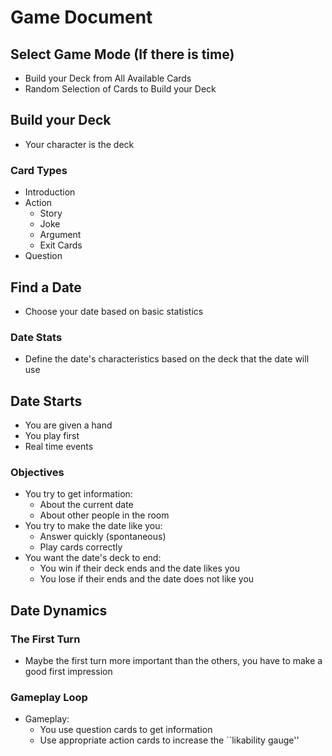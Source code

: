 * Game Document
** Select Game Mode (If there is time)
   - Build your Deck from All Available Cards
   - Random Selection of Cards to Build your Deck
** Build your Deck 
   - Your character is the deck
*** Card Types
    - Introduction
    - Action
      - Story
      - Joke
      - Argument
      - Exit Cards
    - Question
** Find a Date
   - Choose your date based on basic statistics
*** Date Stats
    - Define the date's characteristics based on the deck that the date will use
** Date Starts
   - You are given a hand
   - You play first
   - Real time events
*** Objectives
    - You try to get information:
      - About the current date
      - About other people in the room
    - You try to make the date like you:
      - Answer quickly (spontaneous)
      - Play cards correctly
    - You want the date's deck to end:
      - You win if their deck ends and the date likes you
      - You lose if their ends and the date does not like you
** Date Dynamics
*** The First Turn
   - Maybe the first turn more important than the others,
     you have to make a good first impression
*** Gameplay Loop
   - Gameplay:
     - You use question cards to get information
     - Use appropriate action cards to increase the ``likability gauge''
